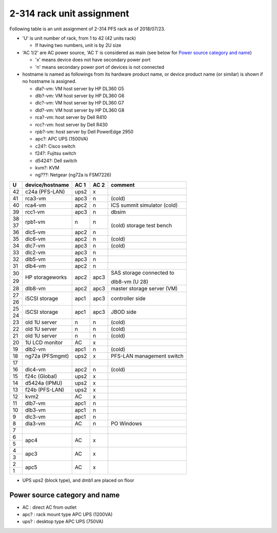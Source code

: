 2-314 rack unit assignment
--------------------------

Following table is an unit assignment of 2-314 PFS rack as of 2018/07/23.

* 'U' is unit number of rack, from 1 to 42 (42 units rack)

  * If having two numbers, unit is by 2U size

* 'AC 1/2' are AC power source, 'AC 1' is considered as main 
  (see below for `Power source category and name`_)

  * 'x' means device does not have secondary power port
  * 'n' means secondary power port of devices is not connected

* hostname is named as followings from its hardware product name, or 
  device product name (or similar) is shown if no hostname is assigned. 

  * dla?-vm: VM host server by HP DL360 G5
  * dlb?-vm: VM host server by HP DL360 G6
  * dlc?-vm: VM host server by HP DL360 G7
  * dld?-vm: VM host server by HP DL360 G8
  * rca?-vm: host server by Dell R410
  * rcc?-vm: host server by Dell R430
  * rpb?-vm: host server by Dell PowerEdge 2950
  * apc?: APC UPS (1500VA)
  * c24?: Cisco switch
  * f24?: Fujitsu switch
  * d5424?: Dell switch
  * kvm?: KVM
  * ng???: Netgear (ng72a is FSM7226)

+----+-----------------+------+------+-----------------------------+
|  U | device/hostname | AC 1 | AC 2 | comment                     |
+====+=================+======+======+=============================+
| 42 | c24a (PFS-LAN)  | ups2 |    x |                             |
+----+-----------------+------+------+-----------------------------+
| 41 |         rca3-vm | apc3 |    n | (cold)                      |
+----+-----------------+------+------+-----------------------------+
| 40 |         rca4-vm | apc2 |    n | ICS summit simulator (cold) |
+----+-----------------+------+------+-----------------------------+
| 39 |         rcc1-vm | apc3 |    n | dbsim                       |
+----+-----------------+------+------+-----------------------------+
| 38 |         rpb1-vm |    n |    n | (cold) storage test bench   |
+----+                 +      +      +                             +
| 37 |                 |      |      |                             |
+----+-----------------+------+------+                             +
| 36 |         dlc5-vm | apc2 |    n |                             |
+----+-----------------+------+------+-----------------------------+
| 35 |         dlc6-vm | apc2 |    n | (cold)                      |
+----+-----------------+------+------+-----------------------------+
| 34 |         dlc7-vm | apc3 |    n | (cold)                      |
+----+-----------------+------+------+-----------------------------+
| 33 |         dlc2-vm | apc3 |    n |                             |
+----+-----------------+------+------+-----------------------------+
| 32 |         dlb5-vm | apc3 |    n |                             |
+----+-----------------+------+------+-----------------------------+
| 31 |         dlb4-vm | apc2 |    n |                             |
+----+-----------------+------+------+-----------------------------+
| 30 | HP storageworks | apc2 | apc3 | SAS storage connected to    |
+----+                 +      +      +                             +
| 29 |                 |      |      | dlb8-vm (U 28)              |
+----+-----------------+------+------+-----------------------------+
| 28 |         dlb8-vm | apc2 | apc3 | master storage server (VM)  |
+----+-----------------+------+------+-----------------------------+
| 27 | iSCSI storage   | apc1 | apc3 | controller side             |
+----+                 +      +      +                             +
| 26 |                 |      |      |                             |
+----+-----------------+------+------+-----------------------------+
| 25 | iSCSI storage   | apc1 | apc3 | JBOD side                   |
+----+                 +      +      +                             +
| 24 |                 |      |      |                             |
+----+-----------------+------+------+-----------------------------+
| 23 | old 1U server   |    n |    n | (cold)                      |
+----+-----------------+------+------+-----------------------------+
| 22 | old 1U server   |    n |    n | (cold)                      |
+----+-----------------+------+------+-----------------------------+
| 21 | old 1U server   |    n |    n | (cold)                      |
+----+-----------------+------+------+-----------------------------+
| 20 | 1U LCD monitor  |   AC |    x |                             |
+----+-----------------+------+------+-----------------------------+
| 19 |         dlb2-vm | apc1 |    n | (cold)                      |
+----+-----------------+------+------+-----------------------------+
| 18 | ng72a (PFSmgmt) | ups2 |    x | PFS-LAN management switch   |
+----+-----------------+------+------+-----------------------------+
| 17 |                 |      |      |                             |
+----+-----------------+------+------+-----------------------------+
| 16 |         dlc4-vm | apc2 |    n | (cold)                      |
+----+-----------------+------+------+-----------------------------+
| 15 | f24c (Global)   | ups2 |    x |                             |
+----+-----------------+------+------+-----------------------------+
| 14 | d5424a (IPMU)   | ups2 |    x |                             |
+----+-----------------+------+------+-----------------------------+
| 13 | f24b (PFS-LAN)  | ups2 |    x |                             |
+----+-----------------+------+------+-----------------------------+
| 12 | kvm2            |   AC |    x |                             |
+----+-----------------+------+------+-----------------------------+
| 11 |         dlb7-vm | apc1 |    n |                             |
+----+-----------------+------+------+-----------------------------+
| 10 |         dlb3-vm | apc1 |    n |                             |
+----+-----------------+------+------+-----------------------------+
|  9 |         dlc3-vm | apc1 |    n |                             |
+----+-----------------+------+------+-----------------------------+
|  8 |         dla3-vm |   AC |    n | PO Windows                  |
+----+-----------------+------+------+-----------------------------+
|  7 |                 |      |      |                             |
+----+-----------------+------+------+-----------------------------+
|  6 | apc4            |   AC |    x |                             |
+----+                 +      +      +                             +
|  5 |                 |      |      |                             |
+----+-----------------+------+------+-----------------------------+
|  4 | apc3            |   AC |    x |                             |
+----+                 +      +      +                             +
|  3 |                 |      |      |                             |
+----+-----------------+------+------+-----------------------------+
|  2 | apc5            |   AC |    x |                             |
+----+                 +      +      +                             +
|  1 |                 |      |      |                             |
+----+-----------------+------+------+-----------------------------+

* UPS ups2 (block type), and dmb1 are placed on floor

Power source category and name
==============================

* AC : direct AC from outlet
* apc? : rack mount type APC UPS (1200VA)
* ups? : desktop type APC UPS (750VA)

